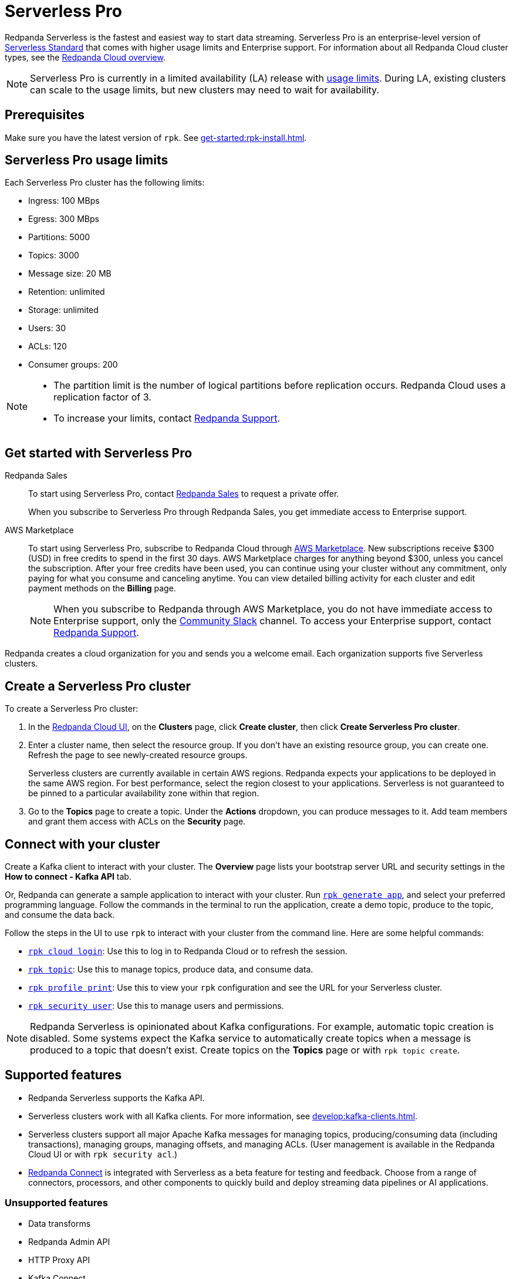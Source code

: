 = Serverless Pro
:description: Learn how to create a Serverless Pro cluster.

Redpanda Serverless is the fastest and easiest way to start data streaming. Serverless Pro is an enterprise-level version of xref:get-started:cluster-types/serverless.adoc[Serverless Standard] that comes with higher usage limits and Enterprise support. For information about all Redpanda Cloud cluster types, see the xref:get-started:cloud-overview.adoc#redpanda-cloud-cluster-types[Redpanda Cloud overview].

NOTE: Serverless Pro is currently in a limited availability (LA) release with xref:get-started:cluster-types/serverless-pro.adoc#limits[usage limits]. During LA, existing clusters can scale to the usage limits, but new clusters may need to wait for availability.

== Prerequisites

Make sure you have the latest version of `rpk`. See xref:get-started:rpk-install.adoc[].

== Serverless Pro usage limits

Each Serverless Pro cluster has the following limits:

* Ingress: 100 MBps
* Egress: 300 MBps
* Partitions: 5000 
* Topics: 3000
* Message size: 20 MB
* Retention: unlimited
* Storage: unlimited
* Users: 30
* ACLs: 120
* Consumer groups: 200

[NOTE]
====
* The partition limit is the number of logical partitions before replication occurs. Redpanda Cloud uses a replication factor of 3.
* To increase your limits, contact https://support.redpanda.com/hc/en-us/requests/new[Redpanda Support^]. 
====

== Get started with Serverless Pro

[tabs]
=====
Redpanda Sales::
+
--
To start using Serverless Pro, contact https://www.redpanda.com/price-estimator[Redpanda Sales^] to request a private offer. 

When you subscribe to Serverless Pro through Redpanda Sales, you get immediate access to Enterprise support. 

--
AWS Marketplace::
+
--
To start using Serverless Pro, subscribe to Redpanda Cloud through xref:billing:aws-pay-as-you-go.adoc[AWS Marketplace]. New subscriptions receive $300 (USD) in free credits to spend in the first 30 days. AWS Marketplace charges for anything beyond $300, unless you cancel the subscription. After your free credits have been used, you can continue using your cluster without any commitment, only paying for what you consume and canceling anytime. You can view detailed billing activity for each cluster and edit payment methods on the *Billing* page. 

NOTE: When you subscribe to Redpanda through AWS Marketplace, you do not have immediate access to Enterprise support, only the https://redpandacommunity.slack.com/[Community Slack^] channel. To access your Enterprise support, contact https://support.redpanda.com/hc/en-us/requests/new[Redpanda Support^].
--
=====

Redpanda creates a cloud organization for you and sends you a welcome email. Each organization supports five Serverless clusters.

== Create a Serverless Pro cluster

To create a Serverless Pro cluster: 

. In the https://cloud.redpanda.com[Redpanda Cloud UI^], on the **Clusters** page, click **Create cluster**, then click **Create Serverless Pro cluster**. 

. Enter a cluster name, then select the resource group. If you don't have an existing resource group, you can create one. Refresh the page to see newly-created resource groups. 
+
Serverless clusters are currently available in certain AWS regions. Redpanda expects your applications to be deployed in the same AWS region. For best performance, select the region closest to your applications. Serverless is not guaranteed to be pinned to a particular availability zone within that region.

. Go to the *Topics* page to create a topic. Under the *Actions* dropdown, you can produce messages to it. Add team members and grant them access with ACLs on the *Security* page. 

== Connect with your cluster

Create a Kafka client to interact with your cluster. The *Overview* page lists your bootstrap server URL and security settings in the *How to connect - Kafka API* tab. 

Or, Redpanda can generate a sample application to interact with your cluster. Run xref:reference:rpk/rpk-generate/rpk-generate-app.adoc[`rpk generate app`], and select your preferred programming language. Follow the commands in the terminal to run the application, create a demo topic, produce to the topic, and consume the data back.

Follow the steps in the UI to use `rpk` to interact with your cluster from the command line. Here are some helpful  commands:

* xref:reference:rpk/rpk-cloud/rpk-cloud-login.adoc[`rpk cloud login`]: Use this to log in to Redpanda Cloud or to refresh the session.
* xref:reference:rpk/rpk-topic.adoc[`rpk topic`]: Use this to manage topics, produce data, and consume data. 
* xref:reference:rpk/rpk-profile/rpk-profile-print.adoc[`rpk profile print`]: Use this to view your `rpk` configuration and see the URL for your Serverless cluster.
* xref:reference:rpk/rpk-security/rpk-security-user.adoc[`rpk security user`]: Use this to manage users and permissions. 

NOTE: Redpanda Serverless is opinionated about Kafka configurations. For example, automatic topic creation is disabled. Some systems expect the Kafka service to automatically create topics when a message is produced to a topic that doesn't exist. Create topics on the *Topics* page or with `rpk topic create`.

== Supported features

* Redpanda Serverless supports the Kafka API. 
* Serverless clusters work with all Kafka clients. For more information, see xref:develop:kafka-clients.adoc[].
* Serverless clusters support all major Apache Kafka messages for managing topics, producing/consuming data (including transactions), managing groups, managing offsets, and managing ACLs. (User management is available in the Redpanda Cloud UI or with `rpk security acl`.) 
* xref:develop:connect/about.adoc[Redpanda Connect] is integrated with Serverless as a beta feature for testing and feedback. Choose from a range of connectors, processors, and other components to quickly build and deploy streaming data pipelines or AI applications.

=== Unsupported features

* Data transforms
* Redpanda Admin API 
* HTTP Proxy API
* Kafka Connect

== Next steps

* xref:get-started:cloud-overview.adoc[Learn more about Redpanda Cloud]
* xref:get-started:config-topics.adoc[Manage topics]
* xref:billing:billing.adoc[Learn about billing]